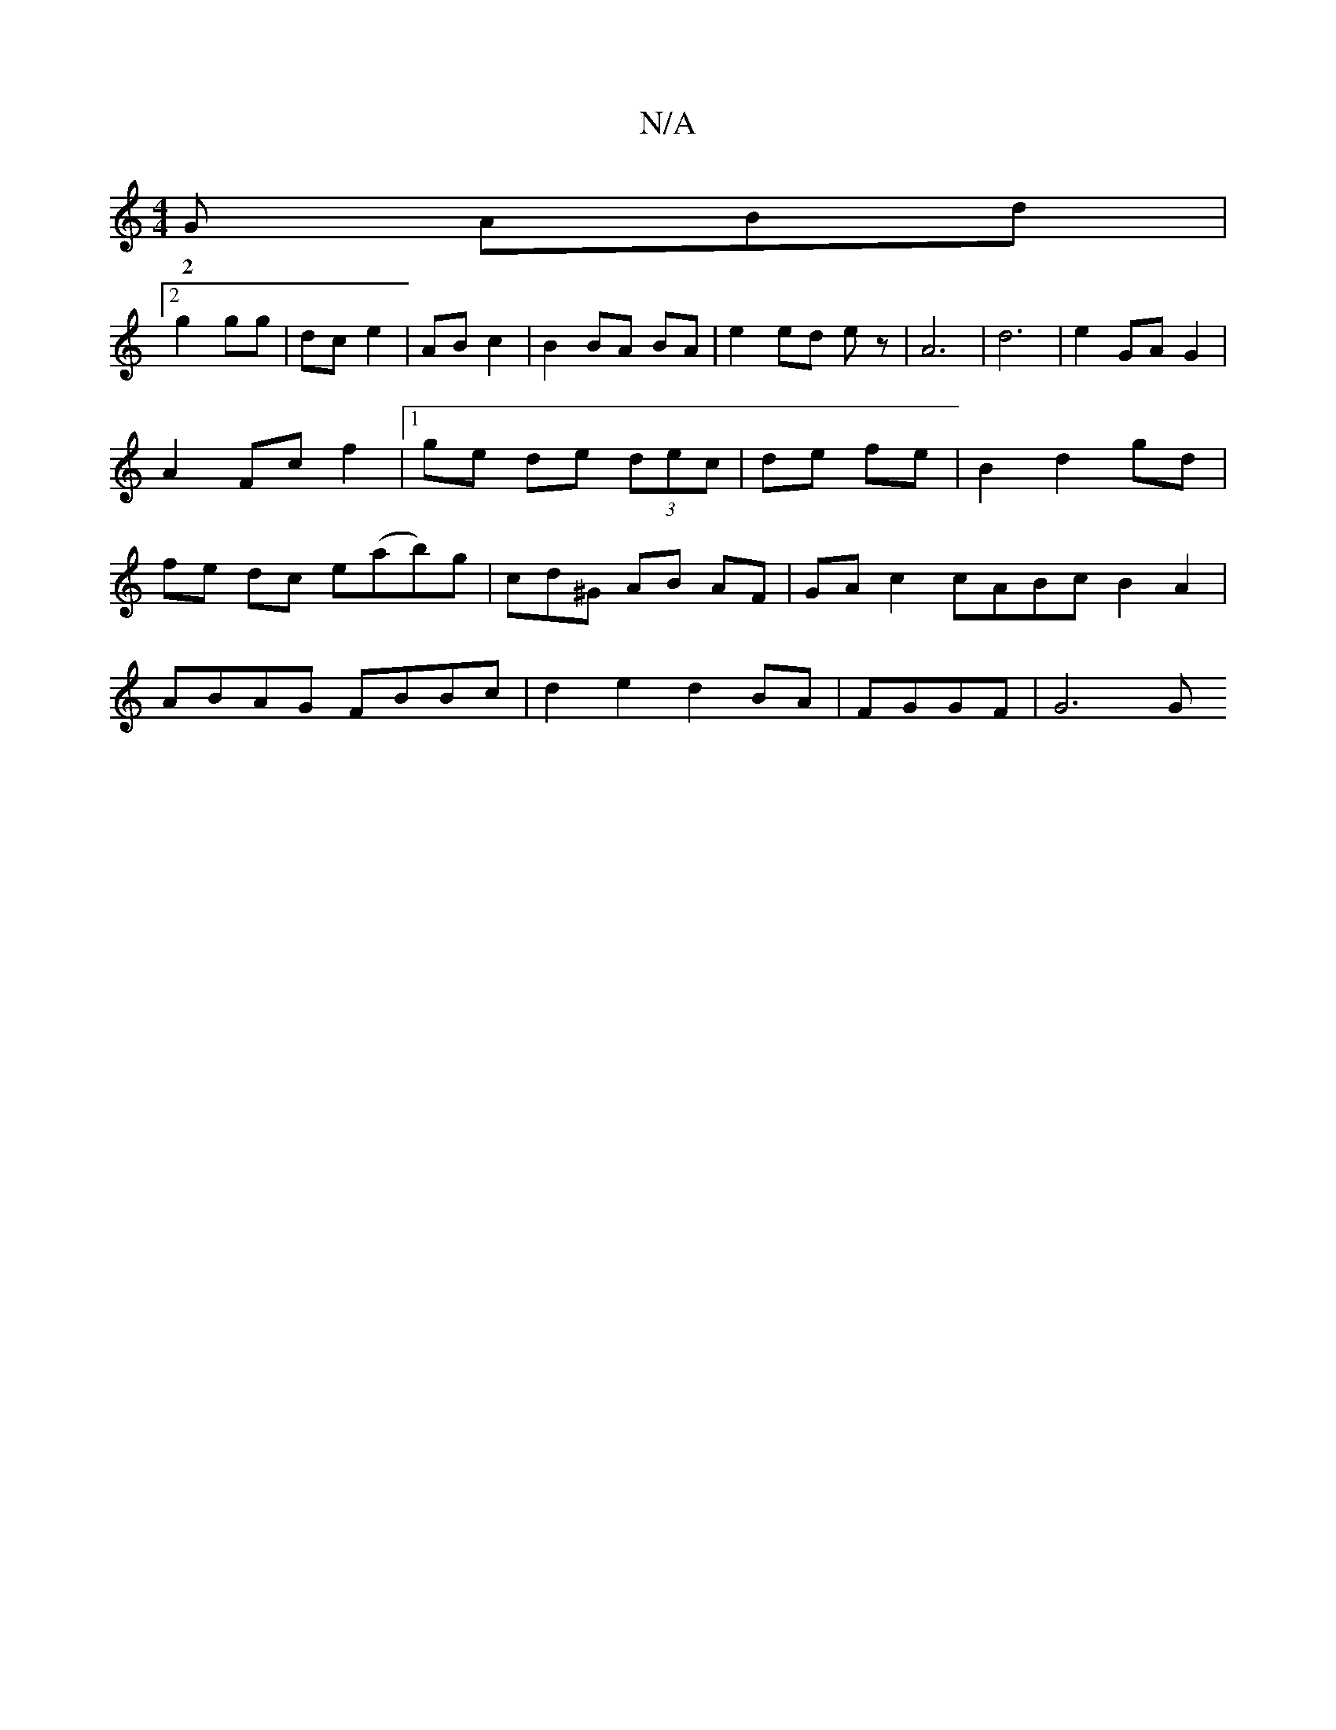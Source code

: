 X:1
T:N/A
M:4/4
R:N/A
K:Cmajor
G ABd |
w:2|
[2g2 gg |dc e2 | AB c2 | B2 BA BA | e2 ed ez | A6--| d6 | e2 GA G2 | A2 Fc f2 |1 ge de (3dec | de fe |B2 d2 gd | fe dc e(ab)g|cd^G AB AF|GA c2 cABc B2A2|
ABAG FBBc | d2e2 d2BA | FGGF|G6 G